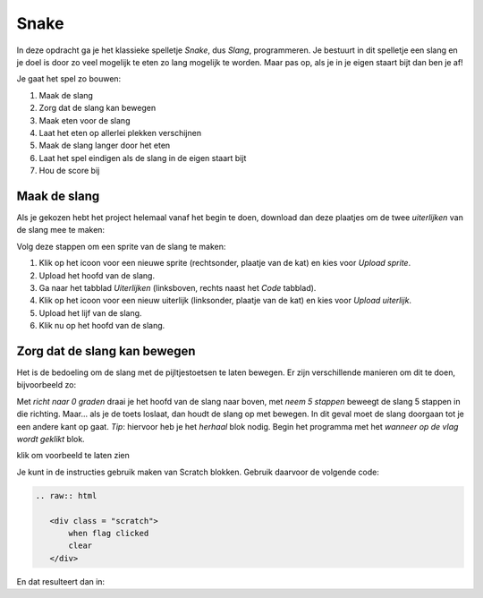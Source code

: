 Snake
=====

In deze opdracht ga je het klassieke spelletje *Snake*, dus *Slang*,
programmeren. Je bestuurt in dit spelletje een slang en je doel is door zo veel
mogelijk te eten zo lang mogelijk te worden. Maar pas op, als je in je eigen
staart bijt dan ben je af!

Je gaat het spel zo bouwen:

1. Maak de slang
2. Zorg dat de slang kan bewegen
3. Maak eten voor de slang
4. Laat het eten op allerlei plekken verschijnen
5. Maak de slang langer door het eten
6. Laat het spel eindigen als de slang in de eigen staart bijt
7. Hou de score bij


Maak de slang
-------------

Als je gekozen hebt het project helemaal vanaf het begin te doen, download dan
deze plaatjes om de twee *uiterlijken* van de slang mee te maken:

.. image:: imgs/slang_hoofd.png
.. image:: imgs/slang_lijf.png

Volg deze stappen om een sprite van de slang te maken:

1. Klik op het icoon voor een nieuwe sprite (rechtsonder, plaatje van de kat)
   en kies voor *Upload sprite*.
2. Upload het hoofd van de slang.
3. Ga naar het tabblad *Uiterlijken* (linksboven, rechts naast het *Code* tabblad).
4. Klik op het icoon voor een nieuw uiterlijk (linksonder, plaatje van de kat)
   en kies voor *Upload uiterlijk*.
5. Upload het lijf van de slang.
6. Klik nu op het hoofd van de slang.

Zorg dat de slang kan bewegen
-----------------------------

Het is de bedoeling om de slang met de pijltjestoetsen te laten bewegen. Er
zijn verschillende manieren om dit te doen, bijvoorbeeld zo:


.. raw:: html

  <div class = "scratch">
    wanneer [pijltje omhoog v] is ingedrukt
    richt naar (0) graden
    neem (5) stappen
  </div>


Met *richt naar 0 graden* draai je het hoofd van de slang naar boven, met *neem
5 stappen* beweegt de slang 5 stappen in die richting. Maar... als je de toets
loslaat, dan houdt de slang op met bewegen. In dit geval moet de slang doorgaan
tot je een andere kant op gaat. *Tip*: hiervoor heb je het *herhaal* blok nodig.
Begin het programma met het *wanneer op de vlag wordt geklikt* blok.



.. raw:: html

  <div class = "scratch">
    wanneer groene vlag wordt aangeklikt
    herhaal
    als <key [pijltje omhoog v] ingedrukt?> then
    end


.. raw:: html

  <div class = "scratch">
    wanneer groene vlag wordt aangeklikt
    toets [pijltje omhoog v] ingedrukt?
    key [arrow down v] pressed?
    if <> then
    if <key [arrow down v] pressed?> then
    end
    <span>if <key [pijltje omhoog v] pressed?> then</span>
    end
  </div>


.. container:: toggle

   .. container:: header

      klik om voorbeeld te laten zien

   .. raw:: html

    <div class = "scratch">
        wanneer op vlag geklikt
        richt naar (0) graden
        neem (5) stappen
    </div>



Je kunt in de instructies gebruik maken van Scratch blokken. Gebruik daarvoor de volgende code:

.. code::

   .. raw:: html

      <div class = "scratch">
          when flag clicked
          clear
      </div>

En dat resulteert dan in:

.. raw:: html

   <div class = "scratch">
       when flag clicked
       clear
   </div>
